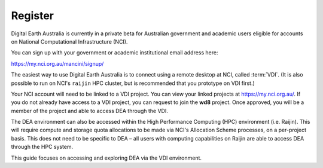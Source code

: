.. highlight:: console

.. _account:

Register
========

Digital Earth Australia is currently in a private beta for Australian government and academic users
eligible for accounts on National Computational Infrastructure (NCI).

You can sign up with your government or academic institutional email address here:

https://my.nci.org.au/mancini/signup/

The easiest way to use Digital Earth Australia is to connect using a remote desktop at NCI,
called :term:`VDI`. (It is also possible to run on NCI's ``raijin`` HPC cluster, but is recommended
that you prototype on VDI first.)

Your NCI account will need to be linked to a VDI project. You can view your linked projects
at https://my.nci.org.au/.  If you do not already have access to a VDI project, you can request
to join the **wd8** project.  Once approved, you will be a member of the project and able to
access DEA through the VDI.

The DEA environment can also be accessed within the High Performance Computing (HPC) environment
(i.e. Raijin). This will require compute and storage quota allocations to be made via NCI's Allocation
Scheme processes, on a per-project basis.  This does not need to be specific to DEA – all users with
computing capabilities on Raijin are able to access DEA through the HPC system.

This guide focuses on accessing and exploring DEA via the VDI environment.
